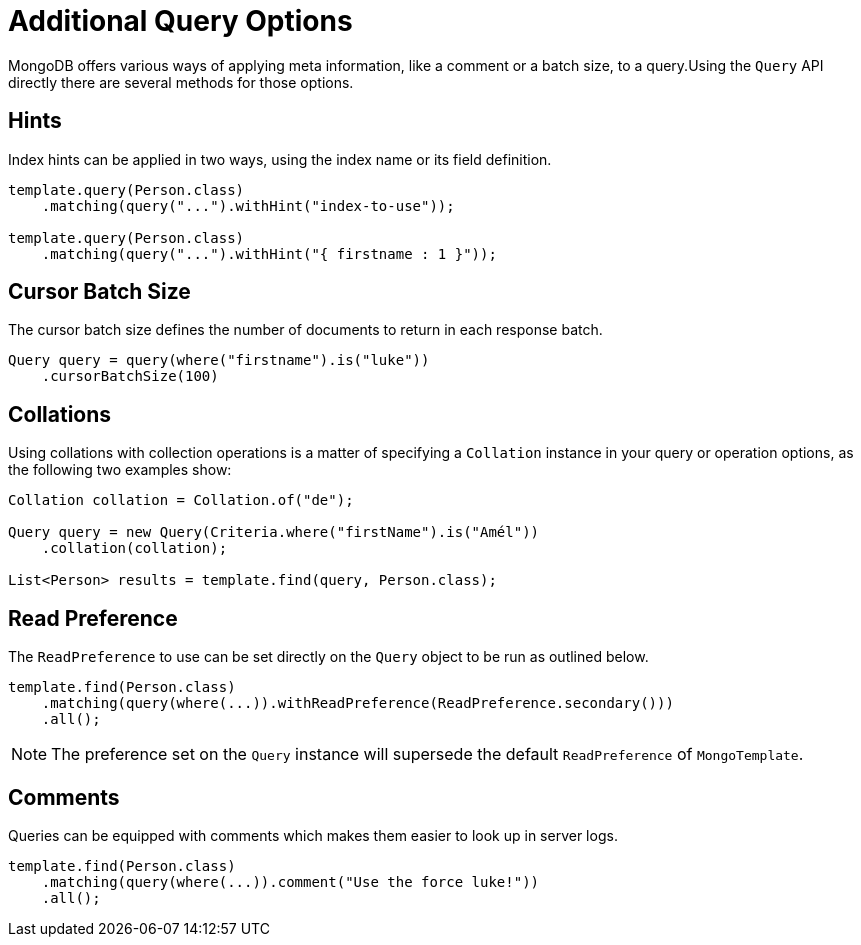 [[mongo.query.additional-query-options]]
= Additional Query Options

MongoDB offers various ways of applying meta information, like a comment or a batch size, to a query.Using the `Query` API
directly there are several methods for those options.

[[mongo.query.hints]]
== Hints

Index hints can be applied in two ways, using the index name or its field definition.

====
[source,java]
----
template.query(Person.class)
    .matching(query("...").withHint("index-to-use"));

template.query(Person.class)
    .matching(query("...").withHint("{ firstname : 1 }"));
----
====

[[mongo.query.cursor-size]]
== Cursor Batch Size

The cursor batch size defines the number of documents to return in each response batch.
====
[source,java]
----
Query query = query(where("firstname").is("luke"))
    .cursorBatchSize(100)
----
====

[[mongo.query.collation]]
== Collations

Using collations with collection operations is a matter of specifying a `Collation` instance in your query or operation options, as the following two examples show:

====
[source,java]
----
Collation collation = Collation.of("de");

Query query = new Query(Criteria.where("firstName").is("Amél"))
    .collation(collation);

List<Person> results = template.find(query, Person.class);
----
====

[[mongo.query.read-preference]]
== Read Preference

The `ReadPreference` to use can be set directly on the `Query` object to be run as outlined below.

====
[source,java]
----
template.find(Person.class)
    .matching(query(where(...)).withReadPreference(ReadPreference.secondary()))
    .all();
----
====

NOTE: The preference set on the `Query` instance will supersede the default `ReadPreference` of `MongoTemplate`.

[[mongo.query.comment]]
== Comments

Queries can be equipped with comments which makes them easier to look up in server logs.

====
[source,java]
----
template.find(Person.class)
    .matching(query(where(...)).comment("Use the force luke!"))
    .all();
----
====

